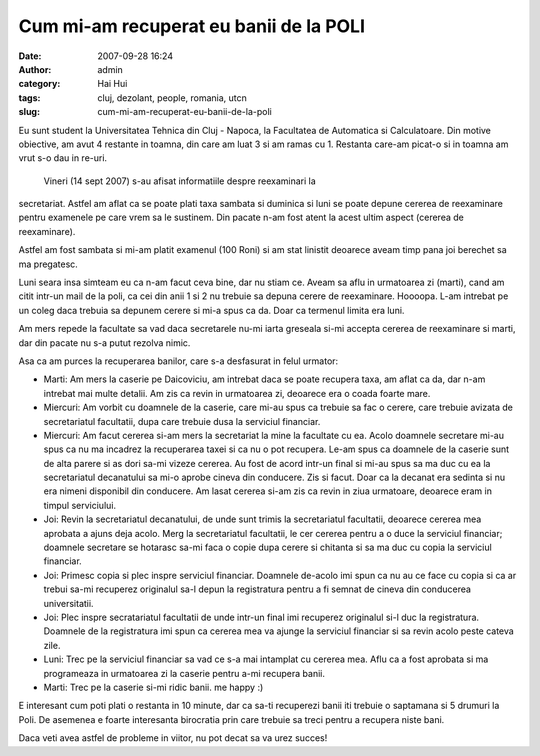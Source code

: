 Cum mi-am recuperat eu banii de la POLI
#######################################
:date: 2007-09-28 16:24
:author: admin
:category: Hai Hui
:tags: cluj, dezolant, people, romania, utcn
:slug: cum-mi-am-recuperat-eu-banii-de-la-poli

Eu sunt student la Universitatea Tehnica din Cluj - Napoca, la
Facultatea de Automatica si Calculatoare. Din motive obiective, am avut
4 restante in toamna, din care am luat 3 si am ramas cu 1. Restanta
care-am picat-o si in toamna am vrut s-o dau in re-uri.

 Vineri (14 sept 2007) s-au afisat informatiile despre reexaminari la
secretariat. Astfel am aflat ca se poate plati taxa sambata si duminica
si luni se poate depune cererea de reexaminare pentru examenele pe care
vrem sa le sustinem. Din pacate n-am fost atent la acest ultim aspect
(cererea de reexaminare).

Astfel am fost sambata si mi-am platit examenul (100 Roni) si am stat
linistit deoarece aveam timp pana joi berechet sa ma pregatesc.

Luni seara insa simteam eu ca n-am facut ceva bine, dar nu stiam ce.
Aveam sa aflu in urmatoarea zi (marti), cand am citit intr-un mail de la
poli, ca cei din anii 1 si 2 nu trebuie sa depuna cerere de reexaminare.
Hoooopa. L-am intrebat pe un coleg daca trebuia sa depunem cerere si
mi-a spus ca da. Doar ca termenul limita era luni.

Am mers repede la facultate sa vad daca secretarele nu-mi iarta greseala
si-mi accepta cererea de reexaminare si marti, dar din pacate nu s-a
putut rezolva nimic.

Asa ca am purces la recuperarea banilor, care s-a desfasurat in felul
urmator:

-  Marti: Am mers la caserie pe Daicoviciu, am intrebat daca se poate
   recupera taxa, am aflat ca da, dar n-am intrebat mai multe detalii.
   Am zis ca revin in urmatoarea zi, deoarece era o coada foarte mare.
-  Miercuri: Am vorbit cu doamnele de la caserie, care mi-au spus ca
   trebuie sa fac o cerere, care trebuie avizata de secretariatul
   facultatii, dupa care trebuie dusa la serviciul financiar.
-  Miercuri: Am facut cererea si-am mers la secretariat la mine la
   facultate cu ea. Acolo doamnele secretare mi-au spus ca nu ma
   incadrez la recuperarea taxei si ca nu o pot recupera. Le-am spus ca
   doamnele de la caserie sunt de alta parere si as dori sa-mi vizeze
   cererea. Au fost de acord intr-un final si mi-au spus sa ma duc cu ea
   la secretariatul decanatului sa mi-o aprobe cineva din conducere. Zis
   si facut. Doar ca la decanat era sedinta si nu era nimeni disponibil
   din conducere. Am lasat cererea si-am zis ca revin in ziua urmatoare,
   deoarece eram in timpul serviciului.
-  Joi: Revin la secretariatul decanatului, de unde sunt trimis la
   secretariatul facultatii, deoarece cererea mea aprobata a ajuns deja
   acolo. Merg la secretariatul facultatii, le cer cererea pentru a o
   duce la serviciul financiar; doamnele secretare se hotarasc sa-mi
   faca o copie dupa cerere si chitanta si sa ma duc cu copia la
   serviciul financiar.
-  Joi: Primesc copia si plec inspre serviciul financiar. Doamnele
   de-acolo imi spun ca nu au ce face cu copia si ca ar trebui sa-mi
   recuperez originalul sa-l depun la registratura pentru a fi semnat de
   cineva din conducerea universitatii.
-  Joi: Plec inspre secratariatul facultatii de unde intr-un final imi
   recuperez originalul si-l duc la registratura. Doamnele de la
   registratura imi spun ca cererea mea va ajunge la serviciul financiar
   si sa revin acolo peste cateva zile.
-  Luni: Trec pe la serviciul financiar sa vad ce s-a mai intamplat cu
   cererea mea. Aflu ca a fost aprobata si ma programeaza in urmatoarea
   zi la caserie pentru a-mi recupera banii.
-  Marti: Trec pe la caserie si-mi ridic banii. me happy :)

E interesant cum poti plati o restanta in 10 minute, dar ca sa-ti
recuperezi banii iti trebuie o saptamana si 5 drumuri la Poli. De
asemenea e foarte interesanta birocratia prin care trebuie sa treci
pentru a recupera niste bani.

Daca veti avea astfel de probleme in viitor, nu pot decat sa va urez
succes!
